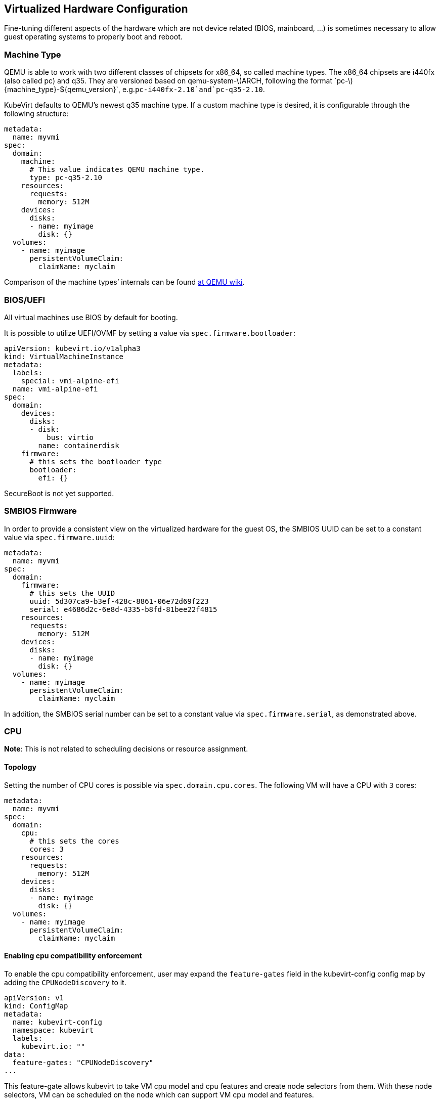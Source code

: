 Virtualized Hardware Configuration
----------------------------------

Fine-tuning different aspects of the hardware which are not device
related (BIOS, mainboard, …) is sometimes necessary to allow guest
operating systems to properly boot and reboot.

Machine Type
~~~~~~~~~~~~

QEMU is able to work with two different classes of chipsets for x86_64,
so called machine types. The x86_64 chipsets are i440fx (also called pc)
and q35. They are versioned based on
qemu-system-latexmath:[$ARCH, following the format `pc-$]\{machine_type}-$\{qemu_version}`, e.g.`pc-i440fx-2.10`and`pc-q35-2.10`.

KubeVirt defaults to QEMU’s newest q35 machine type. If a custom machine
type is desired, it is configurable through the following structure:

[source,yaml]
----
metadata:
  name: myvmi
spec:
  domain:
    machine:
      # This value indicates QEMU machine type.
      type: pc-q35-2.10
    resources:
      requests:
        memory: 512M
    devices:
      disks:
      - name: myimage
        disk: {}
  volumes:
    - name: myimage
      persistentVolumeClaim:
        claimName: myclaim
----

Comparison of the machine types’ internals can be found
https://wiki.qemu.org/Features/Q35[at QEMU wiki].

BIOS/UEFI
~~~~~~~~~

All virtual machines use BIOS by default for booting.

It is possible to utilize UEFI/OVMF by setting a value via `spec.firmware.bootloader`:

[source.yaml]
----
apiVersion: kubevirt.io/v1alpha3
kind: VirtualMachineInstance
metadata:
  labels:
    special: vmi-alpine-efi
  name: vmi-alpine-efi
spec:
  domain:
    devices:
      disks:
      - disk:
          bus: virtio
        name: containerdisk
    firmware:
      # this sets the bootloader type
      bootloader:
        efi: {}
----

SecureBoot is not yet supported.

SMBIOS Firmware
~~~~~~~~~~~~~~~

In order to provide a consistent view on the virtualized hardware for
the guest OS, the SMBIOS UUID can be set to a constant value via
`spec.firmware.uuid`:

[source,yaml]
----
metadata:
  name: myvmi
spec:
  domain:
    firmware:
      # this sets the UUID
      uuid: 5d307ca9-b3ef-428c-8861-06e72d69f223
      serial: e4686d2c-6e8d-4335-b8fd-81bee22f4815
    resources:
      requests:
        memory: 512M
    devices:
      disks:
      - name: myimage
        disk: {}
  volumes:
    - name: myimage
      persistentVolumeClaim:
        claimName: myclaim
----

In addition, the SMBIOS serial number can be set to a constant value
via `spec.firmware.serial`, as demonstrated above.

CPU
~~~

*Note*: This is not related to scheduling decisions or resource
assignment.

Topology
^^^^^^^^

Setting the number of CPU cores is possible via `spec.domain.cpu.cores`.
The following VM will have a CPU with `3` cores:

[source,yaml]
----
metadata:
  name: myvmi
spec:
  domain:
    cpu:
      # this sets the cores
      cores: 3
    resources:
      requests:
        memory: 512M
    devices:
      disks:
      - name: myimage
        disk: {}
  volumes:
    - name: myimage
      persistentVolumeClaim:
        claimName: myclaim
----

Enabling cpu compatibility enforcement
^^^^^^^^^^^^^^^^^^^^^^^^^^^^^^^^^^^^^^

To enable the cpu compatibility enforcement, user may expand the
`feature-gates` field in the kubevirt-config config map by adding the
`CPUNodeDiscovery` to it.

[source,yaml]
----
apiVersion: v1
kind: ConfigMap
metadata:
  name: kubevirt-config
  namespace: kubevirt
  labels:
    kubevirt.io: ""
data:
  feature-gates: "CPUNodeDiscovery"
...
----

This feature-gate allows kubevirt to take VM cpu model and cpu features and create node selectors from them.
With these node selectors, VM can be scheduled on the node which can support VM cpu model and features.

Labeling nodes with cpu models and cpu features
^^^^^^^^^^^^^^^^^^^^^^^^^^^^^^^^^^^^^^^^^^^^^^^

To properly label the node, user can use (only for cpu models and cpu features)
https://github.com/kubevirt/node-labeller[node-labeller] in combination with
https://github.com/kubevirt/cpu-nfd-plugin[cpu-nfd-plugin] or create node labels by himself.

To install node-labeller to cluster, user can use (https://github.com/MarSik/kubevirt-ssp-operator)[kubevirt-ssp-operator], 
which will install node-labeller + all available plugins.

Cpu-nfd-plugin uses libvirt to get all supported cpu models and cpu features on host and 
Node-labeller create labels from cpu models. Then Kubevirt can schedule VM 
on node which has support for VM cpu model and features.

Cpu-nfd-plugin supports black list of cpu models and minimal baseline cpu model for features. 
Both features can be set via config map:

[source,yaml]
----
apiVersion: v1
kind: ConfigMap
metadata:
  name: cpu-plugin-configmap
data:
  cpu-plugin-configmap.yaml: |- 
    obsoleteCPUs:
      - "486"
      - "pentium"
    minCPU: "Penryn"
----

This config map has to be created before node-labeller is created, 
otherwise plugin will show all cpu models. Plugin will not reload when config map is changed.

Obsolete cpus will not be inserted in labels. In minCPU user can set baseline cpu model. 
CPU features, which have this model, are used as basic features. These basic features are not in the label 
list. Feature labels are created as subtraction between set of newer cpu features and set of basic cpu features, e.g.:
Haswell has: aes, apic, clflush
Penryr has: apic, clflush
subtraction is: aes. So label will be created only with aes feature.

Model
^^^^^

*Note*: Be sure that node CPU model where you run a VM, has the same or
higher CPU family.

*Note*: If CPU model wasn’t defined, the VM will have CPU model closest
to one that used on the node where the VM is running.

*Note*: CPU model is case sensitive.

Setting the CPU model is possible via `spec.domain.cpu.model`. The
following VM will have a CPU with the `Conroe` model:

[source,yaml]
----
apiVersion: kubevirt.io/v1alpha3
kind: VirtualMachineInstance
metadata:
  name: myvmi
spec:
  domain:
    cpu:
      # this sets the CPU model
      model: Conroe
...
----

You can check list of available models
https://github.com/libvirt/libvirt/blob/master/src/cpu_map/index.xml[here].

When CPUNodeDiscovery feature-gate is enabled(as mentioned in <<Enabling cpu compatibility enforcement>>) 
and VM has cpu model, Kubevirt creates node selector with format:
`feature.node.kubernetes.io/cpu-model-<cpuModel>`, e.g. `feature.node.kubernetes.io/cpu-model-Conroe`.
When VM doesn't have cpu model, then no node selector is created.

Enabling default cluster cpu model
++++++++++++++++++++++++++++++++++
To enable the default cpu model, user may add the
`default-cpu-model` field in the kubevirt-config config map.

[source,yaml]
----
apiVersion: v1
kind: ConfigMap
metadata:
  name: kubevirt-config
  namespace: kubevirt
  labels:
    kubevirt.io: ""
data:
  default-cpu-model: "EPYC"
...
----

Default CPU model is set when vmi doesn't have any cpu model. When vmi has cpu 
model set, then vmi's cpu model is preferred. When default cpu model is not set and vmi's cpu 
model is not set too, `host-model` will be set. Default cpu model can be changed when kubevirt is running.
When CPUNodeDiscovery feature gate is enabled (as mentioned in <<Enabling cpu compatibility enforcement>>), 
Kubevirt creates node selector with default cpu model.

CPU model special cases
+++++++++++++++++++++++

As special cases you can set `spec.domain.cpu.model` equals to: -
`host-passthrough` to passthrough CPU from the node to the VM

[source,yaml]
----
metadata:
  name: myvmi
spec:
  domain:
    cpu:
      # this passthrough the node CPU to the VM
      model: host-passthrough
...
----

* `host-model` to get CPU on the VM close to the node one

[source,yaml]
----
metadata:
  name: myvmi
spec:
  domain:
    cpu:
      # this set the VM CPU close to the node one
      model: host-model
...
----

See the https://libvirt.org/formatdomain.html#elementsCPU[CPU API
reference] for more details.

Features
^^^^^^^^

Setting CPU features is possible via `spec.domain.cpu.features` and can contain zero or more CPU features :

[source,yaml]
----
metadata:
  name: myvmi
spec:
  domain:
    cpu:
      # this sets the CPU features
      features:
      # this is the feature's name
      - name: "apic"
      # this is the feature's policy
       policy: "require"
...
----

*Note*: Policy attribute can either be omitted or contain one of the following policies: force, require, optional, disable, forbid.

*Note*: In case a policy is omitted for a feature, it will default to *require*.

Behaviour according to Policies:

- All policies will be passed to libvirt during virtual machine creation.

- In case the feature gate "CPUNodeDiscovery" is enabled and the policy is omitted or has "require" value, then the virtual machine could be scheduled only on nodes that support this feature.

- In case the feature gate "CPUNodeDiscovery" is enabled and the policy has "forbid" value, then the virtual machine would *not* be scheduled on nodes that support this feature.


Full description about features and policies can be found https://libvirt.org/formatdomain.html#elementsCPU[here].

When CPUNodeDiscovery feature-gate is enabled (as mentioned in <<Enabling cpu compatibility enforcement>>), 
Kubevirt creates node selector from cpu features with format:
 `feature.node.kubernetes.io/cpu-feature-<cpuFeature>`, e.g. `feature.node.kubernetes.io/cpu-feature-apic`.
When VM doesn't have cpu feature, then no node selector is created.

Clock
~~~~~

Guest time
^^^^^^^^^^

Sets the virtualized hardware clock inside the VM to a specific time.
Available options are

* *utc*
* *timezone*

See the
https://kubevirt.github.io/api-reference/master/definitions.html#_v1_clock[Clock
API Reference] for all possible configuration options.

utc
+++

If `utc` is specified, the VM’s clock will be set to UTC.

[source,yaml]
----
metadata:
  name: myvmi
spec:
  domain:
    clock:
      utc: {}
    resources:
      requests:
        memory: 512M
    devices:
      disks:
      - name: myimage
        disk: {}
  volumes:
    - name: myimage
      persistentVolumeClaim:
        claimName: myclaim
----

timezone
++++++++

If `timezone` is specified, the VM’s clock will be set to the specified
local time.

[source,yaml]
----
metadata:
  name: myvmi
spec:
  domain:
    clock:
      timezone: "America/New York"
    resources:
      requests:
        memory: 512M
    devices:
      disks:
      - name: myimage
        disk: {}
  volumes:
    - name: myimage
      persistentVolumeClaim:
        claimName: myclaim
----

Timers
^^^^^^

* *pit*
* *rtc*
* *kvm*
* *hyperv*

A pretty common timer configuration for VMs looks like this:

[source,yaml]
----
metadata:
  name: myvmi
spec:
  domain:
    clock:
      utc: {}
      # here are the timer
      timer:
        hpet:
          present: false
        pit:
          tickPolicy: delay
        rtc:
          tickPolicy: catchup
        hyperv: {}
    resources:
      requests:
        memory: 512M
    devices:
      disks:
      - name: myimage
        disk: {}
  volumes:
    - name: myimage
      persistentVolumeClaim:
        claimName: myclaim
----

`hpet` is disabled,`pit` and `rtc` are configured to use a specific
`tickPolicy`. Finally, `hyperv` is made available too.

See the
https://kubevirt.github.io/api-reference/master/definitions.html#_v1_timer[Timer
API Reference] for all possible configuration options.

*Note*: Timer can be part of a machine type. Thus it may be necessary to
explicitly disable them. We may in the future decide to add them via
cluster-level defaulting, if they are part of a QEMU machine definition.

Random number generator (RNG)
~~~~~~~~~~~~~~~~~~~~~~~~~~~~~

You may want to use entropy collected by your cluster nodes inside your guest.
KubeVirt allows to add a `virtio` RNG device to a virtual machine as follows.

[source,yaml]
----
metadata:
  name: vmi-with-rng
spec:
  domain:
    devices:
      rng: {}
----

For Linux guests, the `virtio-rng` kernel module should be loaded early in the
boot process to acquire access to the entropy source. Other systems may require
similar adjustments to work with the `virtio` RNG device.

Video and Graphics Device
~~~~~~~~~~~~~~~~~~~~~~~~~

By default a minimal Video and Graphics device configuration will be
applied to the VirtualMachineInstance. The video device is `vga`
compatible and comes with a memory size of 16 MB. This device allows
connecting to the OS via `vnc`.

It is possible not attach it by setting
`spec.domain.devices.autoattachGraphicsDevice` to `false`:

[source,yaml]
----
metadata:
  name: myvmi
spec:
  domain:
    devices:
      autoattachGraphicsDevice: false
      disks:
      - name: myimage
        disk: {}
  volumes:
    - name: myimage
      persistentVolumeClaim:
        claimName: myclaim
----

VMIs without graphics and video devices are very often referenced as
`headless` VMIs.

If using a huge amount of small VMs this can be helpful to increase the
VMI density per node, since no memory needs to be reserved for video.

Features
~~~~~~~~

KubeVirt supports a range of virtualization features which may be
tweaked in order to allow non-Linux based operating systems to properly
boot. Most noteworthy are

* *acpi*
* *apic*
* *hyperv*

A common feature configuration is shown by the following example:

[source,yaml]
----
apiVersion: kubevirt.io/v1alpha3
kind: VirtualMachineInstance
metadata:
  name: myvmi
spec:
  domain:
    # typical features 
    features:
      acpi: {}
      apic: {}
      hyperv:
        relaxed: {}
        vapic: {}
        spinlocks:
          spinlocks: 8191
    resources:
      requests:
        memory: 512M
    devices:
      disks:
      - name: myimage
        disk: {}
  volumes:
    - name: myimage
      persistentVolumeClaim:
        claimname: myclaim
----

See the
https://kubevirt.github.io/api-reference/master/definitions.html#_v1_features[Features
API Reference] for all available features and configuration options.

Resources Requests and Limits
~~~~~~~~~~~~~~~~~~~~~~~~~~~~~

An optional resource request can be specified by the users to allow the
scheduler to make a better decision in finding the most suitable Node to
place the VM.

[source,yaml]
----
apiVersion: kubevirt.io/v1alpha3
kind: VirtualMachineInstance
metadata:
  name: myvmi
spec:
  domain:
    resources:
      requests:
        memory: "1Gi"
        cpu: "2"
      limits:
        memory: "2Gi"
        cpu: "1"
      disks:
      - name: myimage
        disk: {}
  volumes:
    - name: myimage
      persistentVolumeClaim:
        claimname: myclaim
----

CPU
+++

Specifying CPU limits will determine the amount of _cpu_ _shares_ set on
the control group the VM is running in, in other words, the amount of
time the VM’s CPUs can execute on the assigned resources when there is a
competition for CPU resources.

For more information please refer to
https://kubernetes.io/docs/concepts/configuration/manage-compute-resources-container/#how-pods-with-resource-limits-are-run[how
Pods with resource limits are run].

Memory Overhead
+++++++++++++++

Various VM resources, such as a video adapter, IOThreads, and
supplementary system software, consume additional memory from the Node,
beyond the requested memory intended for the guest OS consumption. In
order to provide a better estimate for the scheduler, this memory
overhead will be calculated and added to the requested memory.

Please see
https://kubernetes.io/docs/concepts/configuration/manage-compute-resources-container/#how-pods-with-resource-requests-are-scheduled[how
Pods with resource requests are scheduled] for additional information on
resource requests and limits.

Hugepages
~~~~~~~~~

KubeVirt give you possibility to use hugepages as backing memory for
your VM. You will need to provide desired amount of memory
`resources.requests.memory` and size of hugepages to use
`memory.hugepages.pageSize`, for example for x86_64 architecture it can
be `2Mi`.

[source,yaml]
----
apiVersion: kubevirt.io/v1alpha1
kind: VirtualMachine
metadata:
  name: myvm
spec:
  domain:
    resources:
      requests:
        memory: "64Mi"
    memory:
      hugepages:
        pageSize: "2Mi"
    disks:
    - name: myimage
      disk: {}
  volumes:
    - name: myimage
      persistentVolumeClaim:
        claimname: myclaim
----

In the above example the VM will have `64Mi` of memory, but instead of
regular memory it will use node hugepages of the size of `2Mi`.

Limitations
+++++++++++

* a node must have pre-allocated hugepages
* hugepages size cannot be bigger than requested memory
* requested memory must be divisible by hugepages size

Input Devices
~~~~~~~~~~~~~

Tablet
++++++

Kubevirt supports input devices. The only type which is supported is `tablet`. 
Tablet input device supports only `virtio` and `usb` bus. Bus can be empty. In that case,
`usb` will be selected.

[source,yaml]
----
apiVersion: kubevirt.io/v1alpha3
kind: VirtualMachine
metadata:
  name: myvm
spec:
  domain:
    devices:
      inputs:
      - type: tablet
        bus: virtio
        name: tablet1
      disks:
      - name: myimage
        disk: {}
  volumes:
    - name: myimage
      persistentVolumeClaim:
        claimname: myclaim
----
